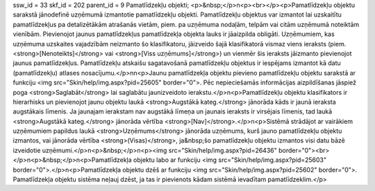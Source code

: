 ssw_id = 33skf_id = 202parent_id = 9Pamatlīdzekļu objekti;<p>&nbsp;</p>\n<p><br></p><p>Pamatlīdzekļu objektu sarakstā jānodefinē uzņēmumā izmantotie pamatlīdzekļu objekti. Pamatlīdzekļu objektus var izmantot lai uzskaitītu pamatlīdzekļus pa detalizētākām atrašanās vietām, piem. pa uzņēmuma nodaļām, telpām vai citām uzņēmumā noteiktām vienībām. Pievienojot jaunus pamatlīdzekļus pamatlīdzekļa objekta lauks ir jāaizpilda obligāti. Uzņēmumiem, kas uzņēmuma uzskaites vajadzībām neizmanto šo klasifikatoru, jāizveido šajā klasifikatorā vismaz viens ieraksts (piem. <strong>[Nenoteikts]</strong> vai <strong>[Viss uzņēmums]</strong>) un vienmēr šis ieraksts jāizmanto pievienojot jaunus pamatlīdzekļus. Pamatlīdzekļu atskaišu sagatavošanā pamatlīdzekļu objektus ir iespējams izmantot kā datu (pamatlīdzekļu) atlases nosacījumu.</p>\n\n<p>Jaunu pamatlīdzekļa objektu pievieno pamatlīdzekļu objektu sarakstā ar funkciju <img src="Skin/help/img.aspx?pid=25605" border="0">. Pēc nepieciešamās informācijas aizpildīšanas jāspiež poga <strong>Saglabāt</strong> lai saglabātu jaunizveidoto ierakstu.</p>\n<p>Pamatlīdzekļu objektu klasifikators ir hierarhisks un pievienojot jaunu objektu laukā <strong>Augstākā kateg.</strong> jānorāda kāds ir jaunā ieraksta augstākais līmenis. Ja jaunajam ierakstam nav augstākā līmeņa un jaunais ieraksts ir virsējais līmenis, tad laukā <strong>Augstākā kateg.</strong> jānorāda vērtība <strong>[Nav]</strong>.</p>\n<p>Sistēmā strādājot ar vairākiem uzņēmumiem papildus laukā <strong>Uzņēmums</strong> jānorāda uzņēmums, kurš jauno pamatlīdzekļu objektu izmantos, vai jānorāda vērtība <strong>(Visas)</strong>, ja&nbsp;šo pamatlīdzekļu objektu izmantos visi datu bāzē izveidotie uzņēmumi.</p>\n<p>&nbsp;</p>\n<p><img src="Skin/help/img.aspx?pid=26436" border="0"><br></p>\n<p>&nbsp;</p>\n<p>Pamatlīdzekļa objektu labo ar funkciju <img src="Skin/help/img.aspx?pid=25603" border="0">.</p>\n<p>Pamatlīdzekļa objektu dzēš ar funkciju <img src="Skin/help/img.aspx?pid=25602" border="0">. Pamatlīdzekļa objektu sistēma neļauj dzēst, ja tas ir pievienots kādam sistēmā ievadītam pamatlīdzeklim.</p>